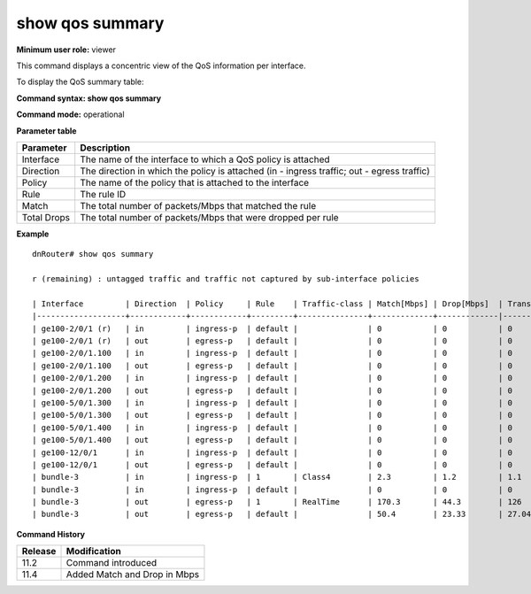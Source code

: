 show qos summary
----------------

**Minimum user role:** viewer

This command displays a concentric view of the QoS information per interface.

To display the QoS summary table:

**Command syntax: show qos summary**

**Command mode:** operational

.. **Note**

	- Bundle interfaces prints out the total packets matched and dropped on all bundle interface members. Bundle memberes are not shown here.

**Parameter table**

+-------------+--------------------------------------------------------------------------------------------+
| Parameter   | Description                                                                                |
+=============+============================================================================================+
| Interface   | The name of the interface to which a QoS policy is attached                                |
+-------------+--------------------------------------------------------------------------------------------+
| Direction   | The direction in which the policy is attached (in - ingress traffic; out - egress traffic) |
+-------------+--------------------------------------------------------------------------------------------+
| Policy      | The name of the policy that is attached to the interface                                   |
+-------------+--------------------------------------------------------------------------------------------+
| Rule        | The rule ID                                                                                |
+-------------+--------------------------------------------------------------------------------------------+
| Match       | The total number of packets/Mbps that matched the rule                                     |
+-------------+--------------------------------------------------------------------------------------------+
| Total Drops | The total number of packets/Mbps that were dropped per rule                                |
+-------------+--------------------------------------------------------------------------------------------+

**Example**
::

	dnRouter# show qos summary

	r (remaining) : untagged traffic and traffic not captured by sub-interface policies

	| Interface         | Direction  | Policy     | Rule    | Traffic-class | Match[Mbps] | Drop[Mbps]  | Transmit[Mbps]| Match[pkts] | Drop[pkts]  | Transmit[pkts]|
	|-------------------+------------+------------+---------+---------------+-------------+-------------|---------------|-------------+-------------|---------------|
	| ge100-2/0/1 (r)   | in         | ingress-p  | default |               | 0           | 0           | 0             | 100         | 3           | 97            |
	| ge100-2/0/1 (r)   | out        | egress-p   | default |               | 0           | 0           | 0             | 58          | 0           | 58            |
	| ge100-2/0/1.100   | in         | ingress-p  | default |               | 0           | 0           | 0             | 5900        | 0           | 5900          |
	| ge100-2/0/1.100   | out        | egress-p   | default |               | 0           | 0           | 0             | 23400       | 0           | 23400         |
	| ge100-2/0/1.200   | in         | ingress-p  | default |               | 0           | 0           | 0             | 4000        | 0           | 4000          |
	| ge100-2/0/1.200   | out        | egress-p   | default |               | 0           | 0           | 0             | 100000      | 0           | 100000        |
	| ge100-5/0/1.300   | in         | ingress-p  | default |               | 0           | 0           | 0             | 5900        | 0           | 5900          |
	| ge100-5/0/1.300   | out        | egress-p   | default |               | 0           | 0           | 0             | 23400       | 0           | 23400         |
	| ge100-5/0/1.400   | in         | ingress-p  | default |               | 0           | 0           | 0             | 4000        | 0           | 4000          |
	| ge100-5/0/1.400   | out        | egress-p   | default |               | 0           | 0           | 0             | 100000      | 0           | 100000        |
	| ge100-12/0/1      | in         | ingress-p  | default |               | 0           | 0           | 0             | 100         | 3           | 97            |
	| ge100-12/0/1      | out        | egress-p   | default |               | 0           | 0           | 0             | 100000      | 0           | 100000        |
	| bundle-3          | in         | ingress-p  | 1       | Class4        | 2.3         | 1.2         | 1.1           | 8654321     | 4334333     | 4319988       |
	| bundle-3          | in         | ingress-p  | default |               | 0           | 0           | 0             | 734321      | 0           | 734321        |
	| bundle-3          | out        | egress-p   | 1       | RealTime      | 170.3       | 44.3        | 126           | 7654321     | 4444        | 7649877       |
	| bundle-3          | out        | egress-p   | default |               | 50.4        | 23.33       | 27.04         | 8721        | 23          | 8698          |

.. **Help line:** show summary of all policies attached to interfaces including counters

**Command History**

+---------+------------------------------+
| Release | Modification                 |
+=========+==============================+
| 11.2    | Command introduced           |
+---------+------------------------------+
| 11.4    | Added Match and Drop in Mbps |
+---------+------------------------------+
